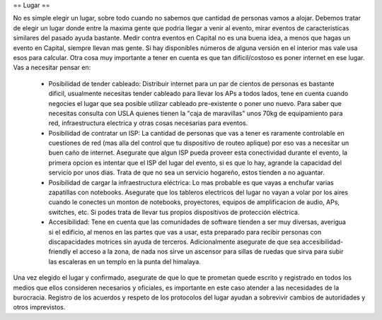 == Lugar ==

No es simple elegir un lugar, sobre todo cuando no sabemos que cantidad de personas vamos a alojar.
Debemos tratar de elegir un lugar donde entre la maxima gente que podria llegar a venir al evento, mirar eventos de caracteristicas similares del pasado ayuda bastante. Medir contra eventos en Capital no es una buena idea, a menos que hagas un evento en Capital, siempre llevan mas gente. Si hay disponibles números de alguna versión en el interior mas vale usa esos para calcular.
Otra cosa muy importante a tener en cuenta es que tan dificil/costoso es poner internet en ese lugar. Vas a necesitar pensar en:
 * Posibilidad de tender cableado: Distribuir internet para un par de cientos de personas es bastante dificil, usualmente necesitas tender cableado para llevar los APs a todos lados, tene en cuenta cuando negocies el lugar que sea posible utilizar cableado pre-existente o poner uno nuevo. Para saber que necesitas consulta con USLA quienes tienen la "caja de maravillas" unos 70kg de equipamiento para red, infraestructura electrica y otras cosas necesarias para eventos.
 * Posibilidad de contratar un ISP: La cantidad de personas que vas a tener es raramente controlable en cuestiones de red (mas alla del control que tu dispositivo de routeo aplique) por eso vas a necesitar un buen caño de internet. Asegurate que algun ISP pueda proveer esta conectividad durante el evento, la primera opcion es intentar que el ISP del lugar del evento, si es que lo hay, agrande la capacidad del servicio por unos dias. Trata de que no sea un servicio hogareño, estos tienden a no aguantar.
 * Posibilidad de cargar la infraestructura eléctrica: Lo mas probable es que vayas a enchufar varias zapatillas con notebooks. Asegurate que los tableros electricos del lugar no vayan a volar por los aires cuando le conectes un monton de notebooks, proyectores, equipos de amplificacion de audio, APs, switches, etc. Si podes trata de llevar tus propios dispositivos de protección eléctrica.
 * Accesibilidad: Tene en cuenta que las comunidades de software tienden a ser muy diversas, averigua si el edificio, al menos en las partes que vas a usar, esta preparado para recibir personas con discapacidades motrices sin ayuda de terceros. Adicionalmente asegurate de que sea accesibilidad-friendly el acceso a la zona, de nada nos sirve un ascensor para sillas de ruedas que sirva para subir las escaleras en un templo en la punta del himalaya.


Una vez elegido el lugar y confirmado, asegurate de que lo que te prometan quede escrito y registrado en todos los medios que ellos consideren necesarios y oficiales, es importante en este caso atender a las necesidades de la burocracia.
Registro de los acuerdos y respeto de los protocolos del lugar ayudan a sobrevivir cambios de autoridades y otros imprevistos.
